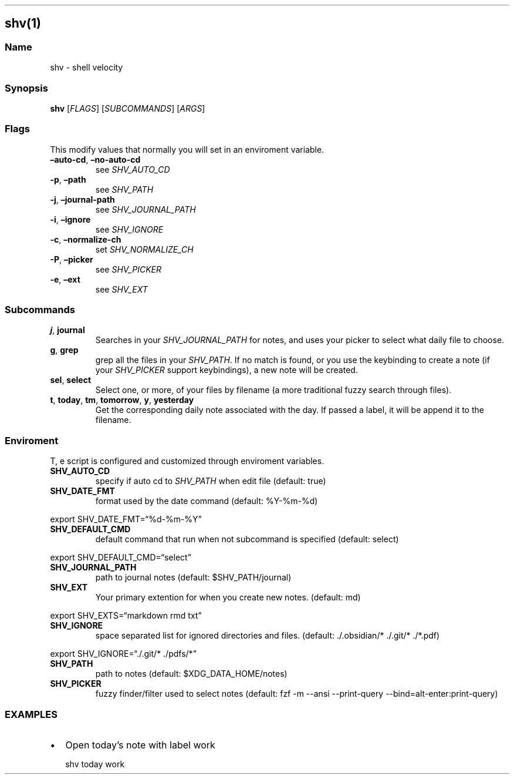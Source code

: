.\" Automatically generated by Pandoc 3.1.9
.\"
.TH "" "" "" "" ""
.SH shv(1)
.SS Name
shv - shell velocity
.SS Synopsis
\f[B]shv\f[R] [\f[I]FLAGS\f[R]] [\f[I]SUBCOMMANDS\f[R]] [\f[I]ARGS\f[R]]
.SS Flags
This modify values that normally you will set in an enviroment variable.
.TP
\f[B]\[en]auto-cd\f[R], \f[B]\[en]no-auto-cd\f[R]
see \f[I]SHV_AUTO_CD\f[R]
.TP
\f[B]-p\f[R], \f[B]\[en]path\f[R]
see \f[I]SHV_PATH\f[R]
.TP
\f[B]-j\f[R], \f[B]\[en]journal-path\f[R]
see \f[I]SHV_JOURNAL_PATH\f[R]
.TP
\f[B]-i\f[R], \f[B]\[en]ignore\f[R]
see \f[I]SHV_IGNORE\f[R]
.TP
\f[B]-c\f[R], \f[B]\[en]normalize-ch\f[R]
set \f[I]SHV_NORMALIZE_CH\f[R]
.TP
\f[B]-P\f[R], \f[B]\[en]picker\f[R]
see \f[I]SHV_PICKER\f[R]
.TP
\f[B]-e\f[R], \f[B]\[en]ext\f[R]
see \f[I]SHV_EXT\f[R]
.SS Subcommands
.TP
\f[B]j\f[R], \f[B]journal\f[R]
Searches in your \f[I]SHV_JOURNAL_PATH\f[R] for notes, and uses your
picker to select what daily file to choose.
.TP
\f[B]g\f[R], \f[B]grep\f[R]
grep all the files in your \f[I]SHV_PATH\f[R].
If no match is found, or you use the keybinding to create a note (if
your \f[I]SHV_PICKER\f[R] support keybindings), a new note will be
created.
.TP
\f[B]sel\f[R], \f[B]select\f[R]
Select one, or more, of your files by filename (a more traditional fuzzy
search through files).
.TP
\f[B]t\f[R], \f[B]today\f[R], \f[B]tm\f[R], \f[B]tomorrow\f[R], \f[B]y\f[R], \f[B]yesterday\f[R]
Get the corresponding daily note associated with the day.
If passed a label, it will be append it to the filename.
.SS Enviroment
T, e script is configured and customized through enviroment variables.
.TP
\f[B]SHV_AUTO_CD\f[R]
specify if auto cd to \f[I]SHV_PATH\f[R] when edit file (default:
\f[CR]true\f[R])
.TP
\f[B]SHV_DATE_FMT\f[R]
format used by the date command (default: \f[CR]%Y-%m-%d\f[R])
.PP
export SHV_DATE_FMT=\[lq]%d-%m-%Y\[rq]
.TP
\f[B]SHV_DEFAULT_CMD\f[R]
default command that run when not subcommand is specified (default:
\f[CR]select\f[R])
.PP
export SHV_DEFAULT_CMD=\[lq]select\[rq]
.TP
\f[B]SHV_JOURNAL_PATH\f[R]
path to journal notes (default: \f[CR]$SHV_PATH/journal\f[R])
.TP
\f[B]SHV_EXT\f[R]
Your primary extention for when you create new notes.
(default: \f[CR]md\f[R])
.PP
export SHV_EXTS=\[lq]markdown rmd txt\[rq]
.TP
\f[B]SHV_IGNORE\f[R]
space separated list for ignored directories and files.
(default: \f[CR]./.obsidian/* ./.git/* ./*.pdf\f[R])
.PP
export SHV_IGNORE=\[lq]./.git/* ./pdfs/*\[rq]
.TP
\f[B]SHV_PATH\f[R]
path to notes (default: \f[CR]$XDG_DATA_HOME/notes\f[R])
.TP
\f[B]SHV_PICKER\f[R]
fuzzy finder/filter used to select notes (default:
\f[CR]fzf -m --ansi --print-query --bind=alt-enter:print-query\f[R])
.SS EXAMPLES
.IP \[bu] 2
Open today\[cq]s note with label \f[I]\f[R]work\f[I]\f[R]
.RS 2
.PP
shv today work
.RE
